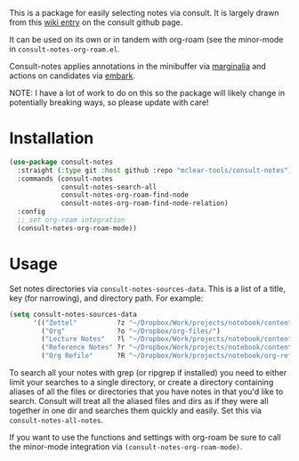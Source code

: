 This is a package for easily selecting notes via consult. It is largely drawn
from this [[https://github.com/minad/consult/wiki/hrm-notes][wiki entry]] on the consult github page.

It can be used on its own or in tandem with org-roam (see the minor-mode in
=consult-notes-org-roam.el=. 

Consult-notes applies annotations in the minibuffer via [[https://github.com/minad/marginalia][marginalia]] and actions
on candidates via [[https://github.com/oantolin/embark][embark]].

NOTE: I have a lot of work to do on this so the package will likely change in
potentially breaking ways, so please update with care!

#+ATTR_HTML: :width 85%
[[file:screenshots/notes-screenshot.png]]

* Installation
#+begin_src emacs-lisp
(use-package consult-notes
  :straight (:type git :host github :repo "mclear-tools/consult-notes")
  :commands (consult-notes
             consult-notes-search-all
             consult-notes-org-roam-find-node
             consult-notes-org-roam-find-node-relation)
  :config
  ;; set org-roam integration
  (consult-notes-org-roam-mode))
#+end_src

* Usage

Set notes directories via =consult-notes-sources-data=. This is a list of a title,
key (for narrowing), and directory path. For example:

#+begin_src emacs-lisp
(setq consult-notes-sources-data
      '(("Zettel"          ?z "~/Dropbox/Work/projects/notebook/content-org/")
        ("Org"             ?o "~/Dropbox/org-files/")
        ("Lecture Notes"   ?l "~/Dropbox/Work/projects/notebook/content-org/lectures/")
        ("Reference Notes" ?r "~/Dropbox/Work/projects/notebook/content-org/ref-notes/")
        ("Org Refile"      ?R "~/Dropbox/Work/projects/notebook/org-refile/")))
#+end_src

To search all your notes with grep (or ripgrep if installed) you need to either
limit your searches to a single directory, or create a directory containing
aliases of all the files or directories that you have notes in that you'd like
to search. Consult will treat all the aliased files and dirs as if they were all
together in one dir and searches them quickly and easily. Set this via
=consult-notes-all-notes=. 

If you want to use the functions and settings with org-roam be sure to call the
minor-mode integration via =(consult-notes-org-roam-mode)=. 
